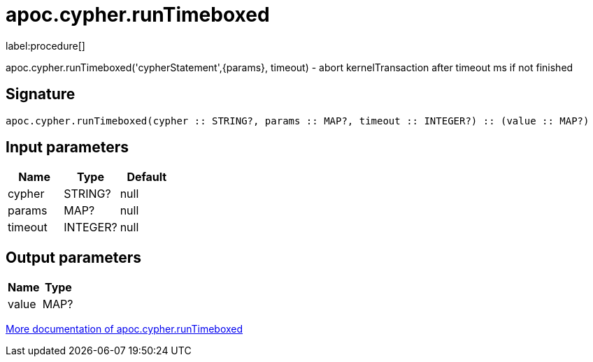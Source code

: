 ////
This file is generated by DocsTest, so don't change it!
////

= apoc.cypher.runTimeboxed
:description: This section contains reference documentation for the apoc.cypher.runTimeboxed procedure.

label:procedure[]

[.emphasis]
apoc.cypher.runTimeboxed('cypherStatement',{params}, timeout) - abort kernelTransaction after timeout ms if not finished

== Signature

[source]
----
apoc.cypher.runTimeboxed(cypher :: STRING?, params :: MAP?, timeout :: INTEGER?) :: (value :: MAP?)
----

== Input parameters
[.procedures, opts=header]
|===
| Name | Type | Default 
|cypher|STRING?|null
|params|MAP?|null
|timeout|INTEGER?|null
|===

== Output parameters
[.procedures, opts=header]
|===
| Name | Type 
|value|MAP?
|===

xref::cypher-execution/index.adoc[More documentation of apoc.cypher.runTimeboxed,role=more information]

